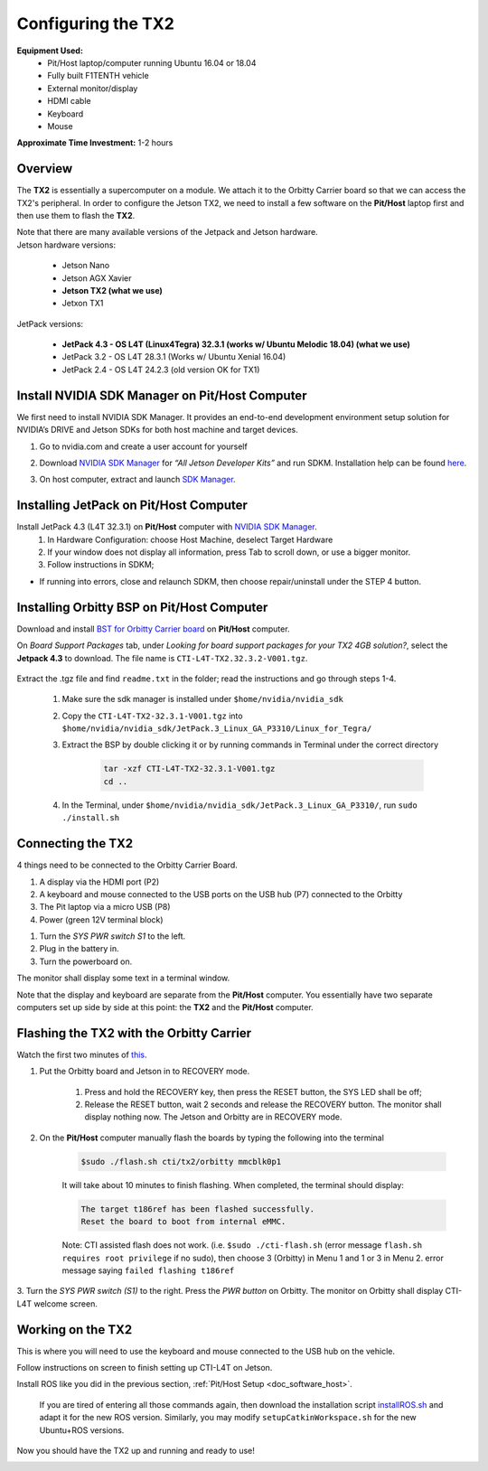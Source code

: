 .. _doc_software_jetson:

Configuring the TX2
==========================
**Equipment Used:**
	* Pit/Host laptop/computer running Ubuntu 16.04 or 18.04
	* Fully built F1TENTH vehicle
	* External monitor/display
	* HDMI cable
	* Keyboard
	* Mouse

**Approximate Time Investment:** 1-2 hours

Overview
---------
The **TX2** is essentially a supercomputer on a module. We attach it to the Orbitty Carrier board so that we can access the TX2's peripheral. In order to configure the Jetson TX2, we need to install a few software on the **Pit/Host** laptop first and then use them to flash the **TX2**.

| Note that there are many available versions of the Jetpack and Jetson hardware.
| Jetson hardware versions:

	* Jetson Nano
	* Jetson AGX Xavier
	* **Jetson TX2 (what we use)**
	* Jetxon TX1

JetPack versions:

	* **JetPack 4.3 - OS L4T (Linux4Tegra) 32.3.1 (works w/ Ubuntu Melodic 18.04) (what we use)**
	* JetPack 3.2 - OS L4T 28.3.1 (Works w/ Ubuntu Xenial 16.04) 
	* JetPack 2.4 - OS L4T 24.2.3 (old version OK for TX1)

Install NVIDIA SDK Manager on Pit/Host Computer
------------------------------------------------
We first need to install NVIDIA SDK Manager. It provides an end-to-end development environment setup solution for NVIDIA’s DRIVE and Jetson SDKs for both host machine and target devices.

#. Go to nvidia.com and create a user account for yourself
#. Download `NVIDIA SDK Manager <https://developer.nvidia.com/nvidia-sdk-manager>`_ for *“All Jetson Developer Kits”* and run SDKM. Installation help can be found `here <https://docs.nvidia.com/sdk-manager/install-with-sdkm-jetson/index.html#install-with-sdkm-jetson>`_.
#. On host computer, extract and launch `SDK Manager <https://docs.nvidia.com/sdk-manager/install-with-sdkm-jetson/index.html>`_.

	.. image:: img/jetson/jetson02.png

Installing JetPack on Pit/Host Computer
-----------------------------------------
Install JetPack 4.3 (L4T 32.3.1) on **Pit/Host** computer with `NVIDIA SDK Manager <https://docs.nvidia.com/sdk-manager/install-with-sdkm-jetson/index.html>`_.
	#. In Hardware Configuration: choose Host Machine, deselect Target Hardware
	#. If your window does not display all information, press Tab to scroll down, or use a bigger monitor.
	#. Follow instructions in SDKM;
	
* If running into errors, close and relaunch SDKM, then choose repair/uninstall under the STEP 4 button.

Installing Orbitty BSP on Pit/Host Computer
----------------------------------------------
Download and install `BST for Orbitty Carrier board <http://connecttech.com/support/resource-center/nvidia-jetson-tx2-tx1-product-support/>`_ on **Pit/Host** computer.

On *Board Support Packages* tab, under *Looking for board support packages for your TX2 4GB solution?*, select the **Jetpack 4.3** to download. The file name is ``CTI-L4T-TX2.32.3.2-V001.tgz``.

	.. image:: img/jetson/jetson03.png

Extract the .tgz file and find ``readme.txt`` in the folder; read the instructions and go through steps 1-4.

	#. Make sure the sdk manager is installed under ``$home/nvidia/nvidia_sdk``
	#. Copy the ``CTI-L4T-TX2-32.3.1-V001.tgz`` into ``$home/nvidia/nvidia_sdk/JetPack.3_Linux_GA_P3310/Linux_for_Tegra/``
	#. Extract the BSP by double clicking it or by running commands in Terminal under the correct directory

		.. code:: bash

			tar -xzf CTI-L4T-TX2-32.3.1-V001.tgz
			cd ..

	#. In the Terminal, under ``$home/nvidia/nvidia_sdk/JetPack.3_Linux_GA_P3310/``, run ``sudo ./install.sh``

Connecting the TX2
-------------------------
4 things need to be connected to the Orbitty Carrier Board.

#. A display via the HDMI port (P2)
#. A keyboard and mouse connected to the USB ports on the USB hub (P7) connected to the Orbitty
#. The Pit laptop via a micro USB (P8)
#. Power (green 12V terminal block)

.. image:: img/jetson/jetson04.png

#. Turn the *SYS PWR switch S1* to the left. 
#. Plug in the battery in.
#. Turn the powerboard on. 

The monitor shall display some text in a terminal window.

Note that the display and keyboard are separate from the **Pit/Host** computer. You essentially have two separate computers set up side by side at this point: the **TX2** and the **Pit/Host** computer.

Flashing the TX2 with the Orbitty Carrier
-------------------------------------------
Watch the first two minutes of `this <http://connecttech.com/flashing-nvidia-jetson-tx2-tx1-module/>`_.

#. Put the Orbitty board and Jetson in to RECOVERY mode.
	
	#. Press and hold the RECOVERY key, then press the RESET button, the SYS LED shall be off;
	#. Release the RESET button, wait 2 seconds and release the RECOVERY button. The monitor shall display nothing now. The Jetson and Orbitty are in RECOVERY mode.

#. On the **Pit/Host** computer manually flash the boards by typing the following into the terminal
	
	.. code:: bash

		$sudo ./flash.sh cti/tx2/orbitty mmcblk0p1

	It will take about 10 minutes to finish flashing. When completed, the terminal should display:

	.. code:: bash

		The target t186ref has been flashed successfully.
		Reset the board to boot from internal eMMC.

	Note: CTI assisted flash does not work. (i.e. ``$sudo ./cti-flash.sh`` (error message ``flash.sh requires root privilege`` if no sudo), then choose 3 (Orbitty) in Menu 1 and 1 or 3 in Menu 2. error message saying ``failed flashing t186ref``

3. Turn the *SYS PWR switch (S1)* to the right. Press the *PWR button* on Orbitty. The monitor on Orbitty shall
display CTI-L4T welcome screen.

Working on the TX2
-------------------
This is where you will need to use the keyboard and mouse connected to the USB hub on the vehicle.

Follow instructions on screen to finish setting up CTI-L4T on Jetson.

Install ROS like you did in the previous section, :ref:`Pit/Host Setup <doc_software_host>`.

	If you are tired of entering all those commands again, then download the installation script `installROS.sh <https://github.com/jetsonhacks/installROSTX2>`_ and adapt it for the new ROS version. Similarly, you may modify ``setupCatkinWorkspace.sh`` for the new Ubuntu+ROS versions.

Now you should have the TX2 up and running and ready to use!

.. image:: img/jetson/jetson05.gif
	:align: center

.. `Professor Rosa Zheng <http://www.lehigh.edu/~yrz218/>`_ from Lehigh University has compiled a fantastic on how to set up the software.

	.. raw:: html

		<iframe width="700" height="500" src="https://drive.google.com/file/d/1N1FiPtAqpbeAYlKoFA4Tsxl0XC_Y8niT/preview" width="640" height="480"></iframe>
